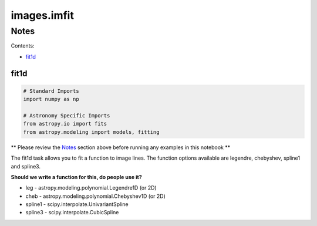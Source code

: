 
images.imfit
============

Notes
-----

Contents:

-  `fit1d <#fit1d>`__



fit1d
~~~~~

.. code:: python

    # Standard Imports
    import numpy as np
    
    # Astronomy Specific Imports
    from astropy.io import fits
    from astropy.modeling import models, fitting

\*\* Please review the `Notes <#notes>`__ section above before running
any examples in this notebook \*\*

The fit1d task allows you to fit a function to image lines. The function
options available are legendre, chebyshev, spline1 and spline3.

**Should we write a function for this, do people use it?**

-  leg - astropy.modeling.polynomial.Legendre1D (or 2D)
-  cheb - astropy.modeling.polynomial.Chebyshev1D (or 2D)
-  spline1 - scipy.interpolate.UnivariantSpline
-  spline3 - scipy.interpolate.CubicSpline
